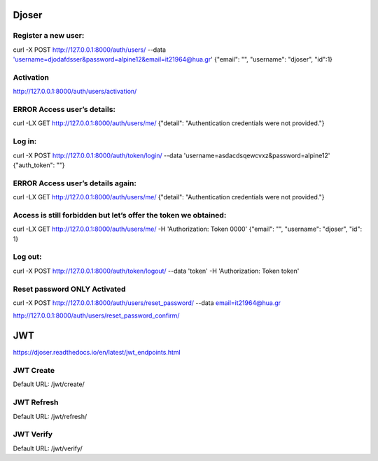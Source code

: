 Djoser
====================

Register a new user:
------------------
curl -X POST http://127.0.0.1:8000/auth/users/ --data 'username=djodafdsser&password=alpine12&email=it21964@hua.gr'
{"email": "", "username": "djoser", "id":1}

Activation
---------------
http://127.0.0.1:8000/auth/users/activation/

ERROR Access user’s details:
------------------------------------
curl -LX GET http://127.0.0.1:8000/auth/users/me/
{"detail": "Authentication credentials were not provided."}

Log in:
------------------------------------
curl -X POST http://127.0.0.1:8000/auth/token/login/ --data 'username=asdacdsqewcvxz&password=alpine12'
{"auth_token": ""}

ERROR Access user’s details again:
------------------------------------
curl -LX GET http://127.0.0.1:8000/auth/users/me/
{"detail": "Authentication credentials were not provided."}

Access is still forbidden but let’s offer the token we obtained:
------------------------------------------------------------------------
curl -LX GET http://127.0.0.1:8000/auth/users/me/ -H 'Authorization: Token 0000'
{"email": "", "username": "djoser", "id": 1}

Log out:
-------------
curl -X POST http://127.0.0.1:8000/auth/token/logout/  --data 'token' -H 'Authorization: Token token'

Reset password ONLY Activated
--------------------------------
curl -X POST http://127.0.0.1:8000/auth/users/reset_password/ --data email=it21964@hua.gr

http://127.0.0.1:8000/auth/users/reset_password_confirm/

JWT
====================
https://djoser.readthedocs.io/en/latest/jwt_endpoints.html

JWT Create
----------
Default URL: /jwt/create/

JWT Refresh
-------------
Default URL: /jwt/refresh/

JWT Verify
-------------
Default URL: /jwt/verify/
